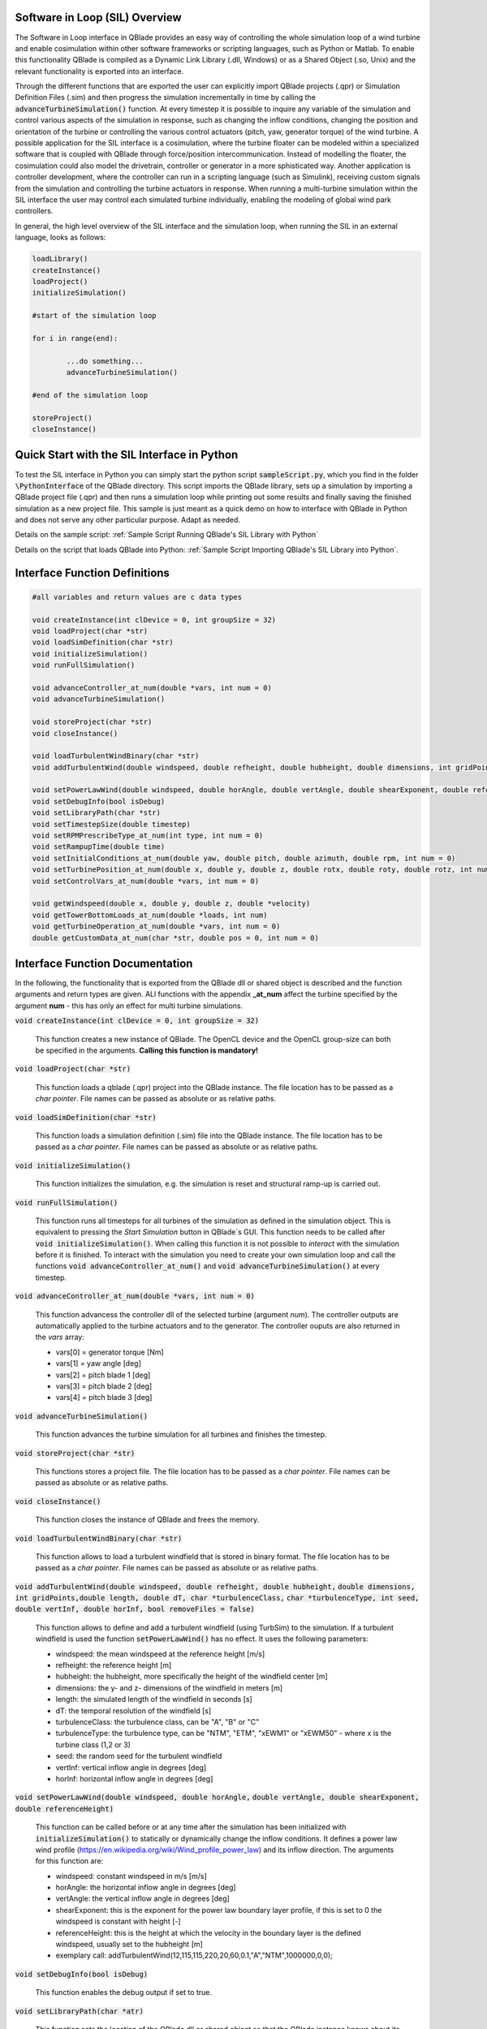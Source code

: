 Software in Loop (SIL) Overview
*******************************
   
The Software in Loop interface in QBlade provides an easy way of controlling the whole simulation loop of a wind turbine and enable cosimulation within other software frameworks or scripting languages, such as Python or Matlab. To enable this functionality QBlade is compiled as a Dynamic Link Library (.dll, Windows) or as a Shared Object (.so, Unix) and the relevant functionality is exported into an interface.

Through the different functions that are exported the user can explicitly import QBlade projects (.qpr) or Simulation Definition Files (.sim) and then progress the simulation incrementally in time by calling the :code:`advanceTurbineSimulation()` function. At every timestep it is possible to inquire any variable of the simulation and control various aspects of the simulation in response, such as changing the inflow conditions, changing the position and orientation of the turbine or controlling the various control actuators (pitch, yaw, generator torque) of the wind turbine. A possible application for the SIL interface is a cosimulation, where the turbine floater can be modeled within a specialized software that is coupled with QBlade through force/position intercommunication. Instead of modelling the floater, the cosimulation could also model the drivetrain, controller or generator in a more sphisticated way. Another application is controller development, where the controller can run in a scripting language (such as Simulink), receiving custom signals from the simulation and controlling the turbine actuators in response. When running a multi-turbine simulation within the SIL interface the user may control each simulated turbine individually, enabling the modeling of global wind park controllers.

In general, the high level overview of the SIL interface and the simulation loop, when running the SIL in an external language, looks as follows:

.. code-block:: console

	loadLibrary()    
	createInstance()
	loadProject() 
	initializeSimulation()

	#start of the simulation loop
	
	for i in range(end):

		...do something...
		advanceTurbineSimulation()
		
	#end of the simulation loop

	storeProject()
	closeInstance()
	
Quick Start with the SIL Interface in Python
************************************************

To test the SIL interface in Python you can simply start the python script :code:`sampleScript.py`, which you find in the folder :code:`\PythonInterface` of the QBlade directory. This script imports the QBlade library, sets up a simulation by importing a QBlade project file (.qpr) and then runs a simulation loop while printing out some results and finally saving the finished simulation as a new project file. This sample is just meant as a quick demo on how to interface with QBlade in Python and does not serve any other particular purpose. Adapt as needed. 

Details on the sample script: :ref:`Sample Script Running QBlade's SIL Library with Python`

Details on the script that loads QBlade into Python: :ref:`Sample Script Importing QBlade's SIL Library into Python`. 

	
Interface Function Definitions
******************************

.. code-block:: c

	#all variables and return values are c data types

	void createInstance(int clDevice = 0, int groupSize = 32)
	void loadProject(char *str)
	void loadSimDefinition(char *str)
	void initializeSimulation()
	void runFullSimulation()

	void advanceController_at_num(double *vars, int num = 0)
	void advanceTurbineSimulation()

	void storeProject(char *str)
	void closeInstance()
	
	void loadTurbulentWindBinary(char *str)
	void addTurbulentWind(double windspeed, double refheight, double hubheight, double dimensions, int gridPoints, double length, double dT, char *turbulenceClass, char *turbulenceType, int seed, double vertInf, double horInf, bool removeFiles = false)

	void setPowerLawWind(double windspeed, double horAngle, double vertAngle, double shearExponent, double referenceHeight)
	void setDebugInfo(bool isDebug)
	void setLibraryPath(char *str)
	void setTimestepSize(double timestep)
	void setRPMPrescribeType_at_num(int type, int num = 0)
	void setRampupTime(double time)
	void setInitialConditions_at_num(double yaw, double pitch, double azimuth, double rpm, int num = 0)
	void setTurbinePosition_at_num(double x, double y, double z, double rotx, double roty, double rotz, int num = 0)
	void setControlVars_at_num(double *vars, int num = 0)
	
	void getWindspeed(double x, double y, double z, double *velocity)
	void getTowerBottomLoads_at_num(double *loads, int num)
	void getTurbineOperation_at_num(double *vars, int num = 0)
	double getCustomData_at_num(char *str, double pos = 0, int num = 0)


Interface Function Documentation
********************************

In the following, the functionality that is exported from the QBlade dll or shared object is described and the function arguments and return types are given. ALl functions with the appendix **_at_num** affect the turbine specified by the argument **num** - this has only an effect for multi turbine simulations.

:code:`void createInstance(int clDevice = 0, int groupSize = 32)`
	
	This function creates a new instance of QBlade. The OpenCL device and the OpenCL group-size can both be specified in the arguments. **Calling this function is mandatory!** 
	
:code:`void loadProject(char *str)`
	
	This function loads a qblade (.qpr) project into the QBlade instance. The file location has to be passed as a *char pointer*. File names can be passed as absolute or as relative paths.

:code:`void loadSimDefinition(char *str)`
	
	This function loads a simulation definition (.sim) file into the QBlade instance. The file location has to be passed as a *char pointer*. File names can be passed as absolute or as relative paths.

:code:`void initializeSimulation()`
	
	This function initializes the simulation, e.g. the simulation is reset and structural ramp-up is carried out.
	
:code:`void runFullSimulation()`
	
	This function runs all timesteps for all turbines of the simulation as defined in the simulation object. This is equivalent to pressing the *Start Simulation* button in QBlade`s GUI. This function needs to be called after :code:`void initializeSimulation()`. When calling this function it is not possible to *interact* with the simulation before it is finished. To interact with the simulation you need to create your own simulation loop and call the functions :code:`void advanceController_at_num()` and :code:`void advanceTurbineSimulation()` at every timestep.


:code:`void advanceController_at_num(double *vars, int num = 0)`
	
	This function advancess the controller dll of the selected turbine (argument *num*). The controller outputs are automatically applied to the turbine actuators and to the generator. The controller ouputs are also returned in the *vars* array:
	
	* vars[0] = generator torque [Nm]
	* vars[1] = yaw angle [deg]
	* vars[2] = pitch blade 1 [deg]
	* vars[3] = pitch blade 2 [deg]
	* vars[4] = pitch blade 3 [deg]

:code:`void advanceTurbineSimulation()`
	
	This function advances the turbine simulation for all turbines and finishes the timestep.

:code:`void storeProject(char *str)`
	
	This functions stores a project file. The file location has to be passed as a *char pointer*. File names can be passed as absolute or as relative paths.

:code:`void closeInstance()`

	This function closes the instance of QBlade and frees the memory.
	
:code:`void loadTurbulentWindBinary(char *str)`
	
	This function allows to load a turbulent windfield that is stored in binary format. The file location has to be passed as a *char pointer*. File names can be passed as absolute or as relative paths.
	
:code:`void addTurbulentWind(double windspeed, double refheight, double hubheight,`
:code:`double dimensions, int gridPoints,double length, double dT, char *turbulenceClass,`
:code:`char *turbulenceType, int seed, double vertInf, double horInf, bool removeFiles = false)`	

	This function allows to define and add a turbulent windfield (using TurbSim) to the simulation. If a turbulent windfield is used the function :code:`setPowerLawWind()` has no effect. It uses the following parameters:
	
	* windspeed: the mean windspeed at the reference height [m/s]
	* refheight: the reference height [m]
	* hubheight: the hubheight, more specifically the height of the windfield center [m]
	* dimensions: the y- and z- dimensions of the windfield in meters [m]
	* length: the simulated length of the windfield in seconds [s]
	* dT: the temporal resolution of the windfield [s]
	* turbulenceClass: the turbulence class, can be "A", "B" or "C"
	* turbulenceType: the turbulence type, can be "NTM", "ETM", "xEWM1" or "xEWM50" - where x is the turbine class (1,2 or 3)
	* seed: the random seed for the turbulent windfield
	* vertInf: vertical inflow angle in degrees [deg]
	* horInf: horizontal inflow angle in degrees [deg]


:code:`void setPowerLawWind(double windspeed, double horAngle,`
:code:`double vertAngle, double shearExponent, double referenceHeight)`

	This function can be called before or at any time after the simulation has been initialized with :code:`initializeSimulation()` to statically or dynamically change the inflow conditions. It defines a power law wind profile (https://en.wikipedia.org/wiki/Wind_profile_power_law) and its inflow direction. The arguments for this function are:
	
	* windspeed: constant windspeed in m/s [m/s]
	* horAngle: the horizontal inflow angle in degrees [deg]
	* vertAngle: the vertical inflow angle in degrees [deg]
	* shearExponent: this is the exponent for the power law boundary layer profile, if this is set to 0 the windspeed is constant with height [-]
	* referenceHeight: this is the height at which the velocity in the boundary layer is the defined windspeed, usually set to the hubheight [m]
	* exemplary call: addTurbulentWind(12,115,115,220,20,60,0.1,"A","NTM",1000000,0,0);


:code:`void setDebugInfo(bool isDebug)`
	
	This function enables the debug output if set to true.

:code:`void setLibraryPath(char *atr)`
	
	This function sets the location of the QBlade dll or shared object so that the QBlade instance knows about its location. **Calling this function is mandatory** so that the QBlade instance knows about the location of associated binaries (XFoil, TurbSim) and possibly license files.

:code:`void setTimestepSize(double timestep)`
	
	This function can be used to set the timestep size (in [s]) if the user wants to change this value from the project or simulation definition file. It needs to be called before :code:`initializeSimulation()`.

:code:`void setRPMPrescribeType_at_num(int type, int num = 0)`
	
	This function can be used to change the rpm prescribe type. It needs to be called before :code:`initializeSimulation()`.
	
	* 0 - RPM prescribed during ramp-up only
	* 1 - RPM prescribed for the whole simulation
	* 3 - no prescribed RPM


:code:`void setRampupTime(double time)`
	
	This function can be used to change the ramp-up time from the value specified in the project or simulation file, call before :code:`initializeSimulation()`.


:code:`void setInitialConditions_at_num(double yaw, double pitch, double azimuth, double rpm, int num = 0)`
	
	This function may be used to set the turbine initial yaw [deg], collective pitch [deg], azimuthal angle [deg] and initial rotSpeed [rpm] to a value different than specified in the QBlade project or simulation input file. It needs to be called before :code:`initializeSimulation()`.

:code:`void setTurbinePosition_at_num(double x, double y, double z, double rotx, double roty, double rotz, int num = 0)`
	
	This function sets the turbine tower bottom x, y and z position [m], and xrot, yrot zrot rotation [deg]. It can be called before :code:`initializeSimulation()` if the turbine position should be offset initially or during the simulation loop if it should be changed dynamically, for example during cosimulation with a hydrodynamics software that models the floater.

:code:`void setControlVars_at_num(double *vars, int num = 0)`
	
	This function applies the control actions of the selected turbine (argument *num*) for torque, pitch and yaw angle. If it is called after the function :code:`advanceController()` the control actions from the controller can be overwritten (or modified). The following data needs to be passed in the array *vars*.
	
	* vars[0] = generator torque [Nm];
	* vars[1] = yaw angle [deg];
	* vars[2] = pitch blade 1 [deg];
	* vars[3] = pitch blade 2 [deg];
	* vars[4] = pitch blade 3 [deg];


:code:`void getWindspeed(double x, double y, double z, double *velocity)`
	
	This function can be called to get the current windspeed at the chosen position (x,y,z), returns the windspeed vector in the *double pointer* velocity.
	
	* velocity[0] = x-component [m/s];
	* velocity[1] = y-component [m/s];
	* velocity[2] = z-component [m/s];

:code:`void getTowerBottomLoads_at_num(double *loads, int num)`
	
	This function can be used to obtain the loads at the bottom of the tower. The main purpose of this is to be used in conjunction with the :code:`setTurbinePosition_at_num()` function for force/position cosimilation with a hydrodynamics solver that is modeling the floater.

:code:`void getTurbineOperation_at_num(double *vars, int num = 0)`
	
	This function returns typically useful turbine operational parameters of the selected turbine (argument *num*). The data is returned in the array *vars* which has the following content:
	
	* vars[0] = rotational speed [rad/s]
	* vars[1] = power [W]
	* vars[2] = Abs HH wind velocity [m/s]
	* vars[3] = yaw angle [deg]
	* vars[4] = pitch blade 1 [deg]
	* vars[5] = pitch blade 2 [deg]
	* vars[6] = pitch blade 3 [deg]
	* vars[7] = oop blade root bending moment blade 1 [Nm]
	* vars[8] = oop blade root bending moment blade 2 [Nm]
	* vars[9] = oop blade root bending moment blade 3 [Nm]
	* vars[10] = ip blade root bending moment blade 1 [Nm]
	* vars[11] = ip blade root bending moment blade 2 [Nm]
	* vars[12] = ip blade root bending moment blade 3 [Nm]
	* vars[13] = tor blade root bending moment blade 1 [Nm]
	* vars[14] = tor blade root bending moment blade 2 [Nm]
	* vars[15] = tor blade root bending moment blade 3 [Nm]
	* vars[16] = oop tip deflection blade 1 [m]
	* vars[17] = oop tip deflection blade 2 [m]
	* vars[18] = oop tip deflection blade 3 [m]
	* vars[19] = ip tip deflection blade 1 [m]
	* vars[20] = ip tip deflection blade 2 [m]
	* vars[21] = ip tip deflection blade 3 [m]
	* vars[22] = tower top acceleration in global X [m/s^2]
	* vars[23] = tower top acceleration in global Y [m/s^2]
	* vars[24] = tower top acceleration in global Z [m/s^2]
	* vars[25] = tower top fore aft acceleration [m/s^2]
	* vars[26] = tower top side side acceleration [m/s^2]
	* vars[27] = tower top X position [m]
	* vars[28] = tower top Y position [m]
	* vars[29] = tower bottom force along global X [Nm]
	* vars[30] = tower bottom force along global Y [Nm]
	* vars[31] = tower bottom force along global Z [Nm]
	* vars[32] = tower bottom bending moment along global X [Nm]
	* vars[33] = tower bottom bending moment along global Y [Nm]
	* vars[34] = tower bottom bending moment along global Z [Nm]
	* vars[35] = current time [s]
	* vars[36] = azimuthal position of the LSS [deg]
	* vars[37] = azimuthal position of the HSS [deg]
	* vars[38] = HSS torque [Nm]
	* vars[39] = wind speed at hub height [m/s]
	* vars[40] = HH wind velocity x [m/s]
	* vars[41] = HH wind velocity y [m/s]
	* vars[42] = HH wind velocity z [m/s]


:code:`double getCustomData_at_num(char *str, double pos = 0, int num = 0)`
	
	This function can be used to access the current value from an arbitrary simulation variable in QBlade. Specify the data name as is would appear in any QBlade graph as a *char pointer*.



Sample Script Running QBlade's SIL Library with Python
******************************************************
The following code example (*sampleScript.py*) is an example for a light weight Python script that utilizes the QBlade SIL interface. There are many ways to improve this, e.g. the library could be loaded into multiple separate processes for parallelization and sophisticated algorithms could be implemented instead of using a standard controller. This exemplary script only uses a small amount of the functionality that is exported by the QBlade library for purely illustrative purposes. 

In this Python example script the library is loaded by calling the script *QBladeLIBImport.py*, which handles the library import. After *QBladeLIBImport.py* has been imported (:code:`import QBladeLIBImport as QBLIB`) and the QBlade library has been loaded :code:`QBLIB.loadLibrary("./QBladeCE_2.0.5.2.dll")` any function of the QBlade library can be accessed by calling :code:`QBLIB.function_XYZ()`. All lines of code that are needed to load the QBlade library into python are highlighted in the example below.

After the QBlade library has been loaded a simulation object is imported and a simulation is started over 500 timesteps. During the simulation loop different data is obtained from the turbine simulation. The turbine controller that is defined in the simulation object is advanced and its signals are passed to the turbine actuators. After the simulation loop has finished the simulation is stored into a project file, for later inspection, and the library is unloaded from python.


.. code-block:: python
	:linenos:
	:caption: : sampleScript.py
	:emphasize-lines: 1, 2, 5
	
	from ctypes import *
	import QBladeLibImport as QBLIB

	#loading the QBlade library from the folder below the location of sampleScript.py, if calling this script not from the script folder directly you need to use an absolute path instead!
	QBLIB.loadLibrary("../QBladeCE_2.0.5.2.dll")    

	#creation of a QBlade instance from the library
	QBLIB.createInstance(1,32)

	#loading a project or sim-file, in this case the DTU_10MW_Demo project or simulation definition file
	#QBLIB.loadSimDefinition(b"./DTU_10MW_Demo.sim") #uncomment this line to load a simulation definition file
	QBLIB.loadProject(b"./NREL_5MW_Sample.qpr") 

	#initializing the sim and ramp-up phase, call before starting the simulation loop
	QBLIB.initializeSimulation()

	#we will run the simulation for 500 steps before storing the results
	number_of_timesteps = 500

	#start of the simulation loop
	for i in range(number_of_timesteps):

		#assign the c-type double array 'loads' with length [6], initialized with zeros
		loads = (c_double * 6)(0) 
		#retrieve the tower loads and store the in the array 'loads' by calling the function getTowerBottomLoads_at_num()
		QBLIB.getTowerBottomLoads_at_num(loads,0)
		
		#uncomment the next line to try changing the position of the turbine dynamically
		#QBLIB.setTurbinePosition_at_num(-0.2*i,0,0,0,i*0.1,i*0.1,0) 
		
		#example how to extract a variable by name from the simulation, call as often as needed with different variable names, extracting rpm and time in the lines below
		rpm = QBLIB.getCustomData_at_num(b"Rotational Speed [rpm]",0,0) 
		time = QBLIB.getCustomData_at_num(b"Time [s]",c_double(0), c_int(0)) #example how to extract a variable by name from the simulation

		#assign the c-type double array 'ctr_vars' with length [6], initialized with zeros
		ctr_vars = (c_double * 5)(0); 
		#advance the turbine controller and store the controller signals in the array 'ctr_vars'
		QBLIB.advanceController_at_num(ctr_vars,0)
		
		#passthe controller signals in 'ctr_vars' to the turbine by calling setControlVars_at_num(ctr_vars,0) 
		QBLIB.setControlVars_at_num(ctr_vars,0) 
		
		#print out a few of the recorded data, in this case torque, tower bottom force along z (weight force) and rpm
		print("Time:","{:3.2f}".format(time),"  Torque:","{:1.4e}".format(ctr_vars[0]),"    RPM:","{:2.2f}".format(rpm),"   Pitch:","{:2.2f}".format(ctr_vars[2]))


		#advance the simulation
		QBLIB.advanceTurbineSimulation() 

	#the simulation loop ends here after all 'number_of_timesteps have been evaluated
		
	#storing the finished simulation in a project as DTU_10MW_Demo_finished.qpr, you can open this file to view the results of the simulation inside QBlade's GUI
	QBLIB.storeProject(b"./NREL_5MW_Sample_completed.qpr")

	#closing the QBlade instance to free memory
	QBLIB.closeInstance()

	#unloading the QBlade library
	del QBLIB.QB_LIB 
	
Sample Script Importing QBlade's SIL Library into Python
********************************************************

The script *QBladeLibImport.py* which loads the QBlade library into Python and imports its functionality is shown below. Since the QBlade library is loaded upon calling the function :code:`loadLibrary()` defined in the script, the imported library functions are defined as *global*, to make them available outside of the function scope of :code:`loadLibrary()`. This script is imported into the 

.. code-block:: python
	:linenos:
	:caption: : QBladeLibImport.py

	from ctypes import *

	#this is the first function that is called in sampleScript.py to load the QBlade library 
	def loadLibrary(shared_lib_path):

		global QB_LIB
		
		try:
			#loading the library into python here, using ctypes
			QB_LIB = CDLL(shared_lib_path)
			print("Successfully loaded ", QB_LIB)
		except Exception as e:
			print(e)
			
		#setting the shared_lib_path, so that the library knows about its location!
		QB_LIB.setLibraryPath(shared_lib_path.encode('utf-8')) 

		#the imported functions are defined below
		 
		global loadProject
		loadProject = QB_LIB.loadProject
		loadProject.argtype = c_char_p
		loadProject.restype = c_void_p

		global loadSimDefinition
		loadSimDefinition = QB_LIB.loadSimDefinition
		loadSimDefinition.argtype = c_char_p
		loadSimDefinition.restype = c_void_p

		global getCustomData_at_num
		getCustomData_at_num = QB_LIB.getCustomData_at_num
		getCustomData_at_num.argtypes = [c_char_p, c_double, c_int]
		getCustomData_at_num.restype = c_double

		global getWindspeed
		getWindspeed = QB_LIB.getWindspeed
		getWindspeed.argtypes = [c_double, c_double, c_double, c_double * 3]
		getWindspeed.restype = c_void_p

		global storeProject
		storeProject = QB_LIB.storeProject
		storeProject.argtype = c_char_p
		storeProject.restype = c_void_p

		global setLibraryPath
		setLibraryPath = QB_LIB.createInstance
		setLibraryPath.argtype = c_char_p
		setLibraryPath.restype = c_void_p

		global createInstance
		createInstance = QB_LIB.createInstance
		createInstance.argtypes = [c_int, c_int]
		createInstance.restype = c_void_p

		global closeInstance
		closeInstance = QB_LIB.closeInstance
		closeInstance.restype = c_void_p

		global addTurbulentWind
		addTurbulentWind = QB_LIB.addTurbulentWind
		addTurbulentWind.argtypes = [c_double, c_double, c_double, c_double, c_int, c_double, c_double, c_char_p, c_char_p, c_int, c_double, c_double, c_bool]
		addTurbulentWind.restype = c_void_p

		global loadTurbulentWindBinary
		loadTurbulentWindBinary = QB_LIB.loadTurbulentWindBinary
		loadTurbulentWindBinary.argtype = c_char_p
		loadTurbulentWindBinary.restype = c_void_p

		global setTimestepSize
		setTimestepSize = QB_LIB.setTimestepSize
		setTimestepSize.argtype = c_double
		setTimestepSize.restype = c_void_p

		global setInitialConditions_at_num
		setInitialConditions_at_num = QB_LIB.setInitialConditions_at_num
		setInitialConditions_at_num.argtypes = [c_double, c_double, c_double, c_double, c_int]
		setInitialConditions_at_num.restype = c_void_p

		global setRPMPrescribeType_at_num
		setRPMPrescribeType_at_num = QB_LIB.setRPMPrescribeType_at_num
		setRPMPrescribeType_at_num.argtypes = [c_int, c_int]
		setRPMPrescribeType_at_num.restype = c_void_p

		global setRampupTime
		setRampupTime = QB_LIB.setRampupTime
		setRampupTime.argtype = c_double
		setRampupTime.restype = c_void_p

		global setTurbinePosition_at_num
		setTurbinePosition_at_num = QB_LIB.setTurbinePosition_at_num
		setTurbinePosition_at_num.argtypes = [c_double, c_double, c_double, c_double, c_double, c_double, c_int]
		setTurbinePosition_at_num.restype = c_void_p

		global getTowerBottomLoads_at_num
		getTowerBottomLoads_at_num = QB_LIB.getTowerBottomLoads_at_num
		getTowerBottomLoads_at_num.argtypes = [c_double * 6, c_int]
		getTowerBottomLoads_at_num.restype = c_void_p

		global initializeSimulation
		initializeSimulation = QB_LIB.initializeSimulation
		initializeSimulation.restype = c_void_p

		global advanceTurbineSimulation
		advanceTurbineSimulation = QB_LIB.advanceTurbineSimulation
		advanceTurbineSimulation.restype = c_void_p

		global advanceController_at_num
		advanceController_at_num = QB_LIB.advanceController_at_num
		advanceController_at_num.argtypes = [c_double * 5, c_int]
		advanceController_at_num.restype = c_void_p

		global setDebugInfo
		setDebugInfo = QB_LIB.setDebugInfo
		setDebugInfo.argtype = c_bool
		setDebugInfo.restype = c_void_p

		global setControlVars_at_num
		setControlVars_at_num = QB_LIB.setControlVars_at_num
		setControlVars_at_num.argtypes = [c_double * 5, c_int]
		setControlVars_at_num.restype = c_void_p

		global getTurbineOperation_at_num
		getTurbineOperation_at_num = QB_LIB.getTurbineOperation_at_num
		getTurbineOperation_at_num.argtypes = [c_double * 41, c_int]
		getTurbineOperation_at_num.restype = c_void_p

		global setPowerLawWind
		setPowerLawWind = QB_LIB.setPowerLawWind
		setPowerLawWind.argtypes = [c_double, c_double, c_double, c_double, c_double]
		setPowerLawWind.restype = c_void_p
		
		global runFullSimulation
		runFullSimulation = QB_LIB.runFullSimulation
		runFullSimulation.restype = c_void_p